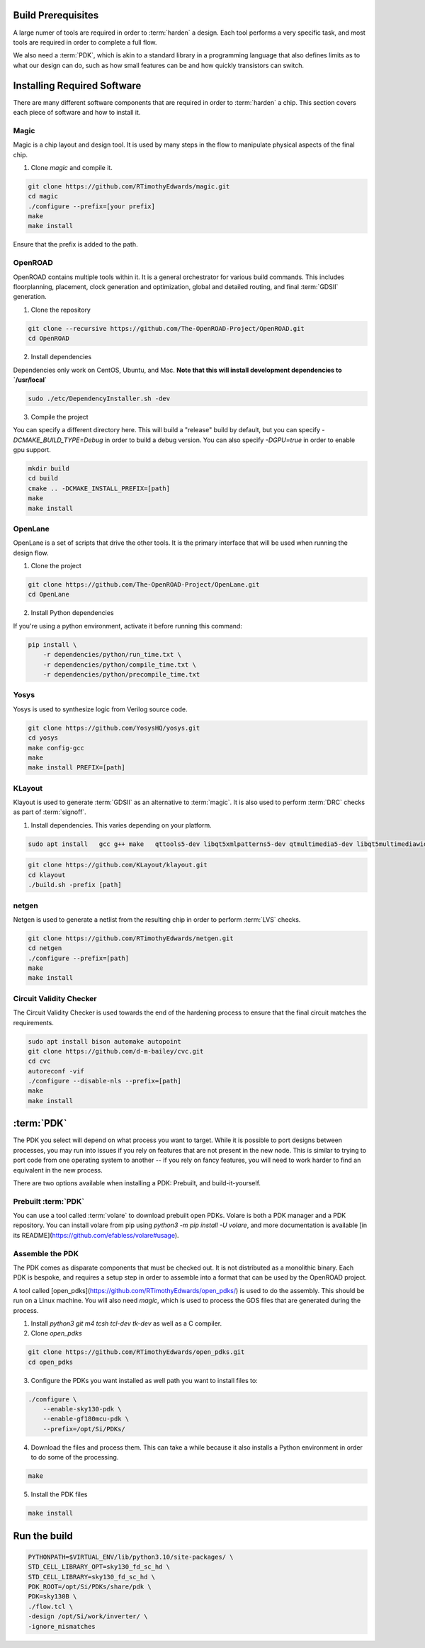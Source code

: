 Build Prerequisites
===================

A large numer of tools are required in order to :term:`harden` a design. Each tool performs a very specific task, and most tools are required in order to complete a full flow.

We also need a :term:`PDK`, which is akin to a standard library in a programming language that also defines limits as to what our design can do, such as how small features can be and how quickly transistors can switch.

Installing Required Software
============================

There are many different software components that are required in order to :term:`harden` a chip. This section covers each piece of software and how to install it.

Magic
-----

Magic is a chip layout and design tool. It is used by many steps in the flow to manipulate physical aspects of the final chip.

1. Clone `magic` and compile it.

.. code-block:: sh

    git clone https://github.com/RTimothyEdwards/magic.git
    cd magic
    ./configure --prefix=[your prefix]
    make
    make install

Ensure that the prefix is added to the path.

OpenROAD
--------------

OpenROAD contains multiple tools within it. It is a general orchestrator for various build commands. This includes floorplanning, placement, clock generation and optimization, global and detailed routing, and final :term:`GDSII` generation.

1. Clone the repository

.. code-block:: sh

    git clone --recursive https://github.com/The-OpenROAD-Project/OpenROAD.git
    cd OpenROAD

2. Install dependencies

Dependencies only work on CentOS, Ubuntu, and Mac. **Note that this will install development dependencies to `/usr/local`**


.. code-block:: sh

    sudo ./etc/DependencyInstaller.sh -dev

3. Compile the project

You can specify a different directory here. This will build a "release" build by default, but you can specify `-DCMAKE_BUILD_TYPE=Debug` in order to build a debug version. You can also specify `-DGPU=true` in order to enable gpu support.

.. code-block:: sh

    mkdir build
    cd build
    cmake .. -DCMAKE_INSTALL_PREFIX=[path]
    make
    make install

OpenLane
----------------

OpenLane is a set of scripts that drive the other tools. It is the primary interface that will be used when running the design flow.

1. Clone the project

.. code-block:: sh

    git clone https://github.com/The-OpenROAD-Project/OpenLane.git
    cd OpenLane

2. Install Python dependencies

If you're using a python environment, activate it before running this command:

.. code-block:: sh

    pip install \
        -r dependencies/python/run_time.txt \
        -r dependencies/python/compile_time.txt \
        -r dependencies/python/precompile_time.txt

Yosys
-------------

Yosys is used to synthesize logic from Verilog source code.

.. code-block:: sh

    git clone https://github.com/YosysHQ/yosys.git
    cd yosys
    make config-gcc
    make
    make install PREFIX=[path]

KLayout
---------------

Klayout is used to generate :term:`GDSII` as an alternative to :term:`magic`. It is also used to perform :term:`DRC` checks as part of :term:`signoff`.

1. Install dependencies. This varies depending on your platform.

.. code-block:: sh

    sudo apt install   gcc g++ make   qttools5-dev libqt5xmlpatterns5-dev qtmultimedia5-dev libqt5multimediawidgets5 libqt5svg5-dev   ruby ruby-dev   python3 python3-dev   libz-dev

.. code-block:: sh

    git clone https://github.com/KLayout/klayout.git
    cd klayout
    ./build.sh -prefix [path]

netgen
------

Netgen is used to generate a netlist from the resulting chip in order to perform :term:`LVS` checks.

.. code-block:: sh

    git clone https://github.com/RTimothyEdwards/netgen.git
    cd netgen
    ./configure --prefix=[path]
    make
    make install

Circuit Validity Checker
------------------------

The Circuit Validity Checker is used towards the end of the hardening process to ensure that the final circuit matches the requirements.

.. code-block:: sh

    sudo apt install bison automake autopoint
    git clone https://github.com/d-m-bailey/cvc.git
    cd cvc
    autoreconf -vif
    ./configure --disable-nls --prefix=[path]
    make
    make install


:term:`PDK`
===========

The PDK you select will depend on what process you want to target. While it is possible to port designs between processes, you may run into issues if you rely on features that are not present in the new node. This is similar to trying to port code from one operating system to another -- if you rely on fancy features, you will need to work harder to find an equivalent in the new process.

There are two options available when installing a PDK: Prebuilt, and build-it-yourself.

Prebuilt :term:`PDK`
--------------------

You can use a tool called :term:`volare` to download prebuilt open PDKs. Volare is both a PDK manager and a PDK repository. You can install volare from pip using `python3 -m pip install -U volare`, and more documentation is available [in its README](https://github.com/efabless/volare#usage).

Assemble the PDK
----------------

The PDK comes as disparate components that must be checked out. It is not distributed as a monolithic binary. Each PDK is bespoke, and requires a setup step in order to assemble into a format that can be used by the OpenROAD project.

A tool called [open_pdks](https://github.com/RTimothyEdwards/open_pdks/) is used to do the assembly. This should be run on a Linux machine. You will also need `magic`, which is used to process the GDS files that are generated  during the process.

1. Install `python3 git m4 tcsh tcl-dev tk-dev` as well as a C compiler.

2. Clone `open_pdks`

.. code-block:: sh

    git clone https://github.com/RTimothyEdwards/open_pdks.git
    cd open_pdks

3. Configure the PDKs you want installed as well path you want to install files to:

.. code-block:: sh

    ./configure \
        --enable-sky130-pdk \
        --enable-gf180mcu-pdk \
        --prefix=/opt/Si/PDKs/


4. Download the files and process them. This can take a while because it also installs a Python environment in order to do some of the processing.

.. code-block:: sh

    make

5. Install the PDK files

.. code-block:: sh

    make install

Run the build
=============

.. code-block:: sh

    PYTHONPATH=$VIRTUAL_ENV/lib/python3.10/site-packages/ \
    STD_CELL_LIBRARY_OPT=sky130_fd_sc_hd \
    STD_CELL_LIBRARY=sky130_fd_sc_hd \
    PDK_ROOT=/opt/Si/PDKs/share/pdk \
    PDK=sky130B \
    ./flow.tcl \
    -design /opt/Si/work/inverter/ \
    -ignore_mismatches